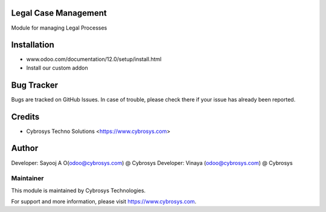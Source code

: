 Legal Case Management
=====================

Module for managing Legal Processes


Installation
============
- www.odoo.com/documentation/12.0/setup/install.html
- Install our custom addon


Bug Tracker
===========
Bugs are tracked on GitHub Issues. In case of trouble, please check there if your issue has already been reported.

Credits
=======
* Cybrosys Techno Solutions <https://www.cybrosys.com>

Author
======

Developer: Sayooj A O(odoo@cybrosys.com) @ Cybrosys
Developer: Vinaya (odoo@cybrosys.com) @ Cybrosys

Maintainer
----------

This module is maintained by Cybrosys Technologies.

For support and more information, please visit https://www.cybrosys.com.

